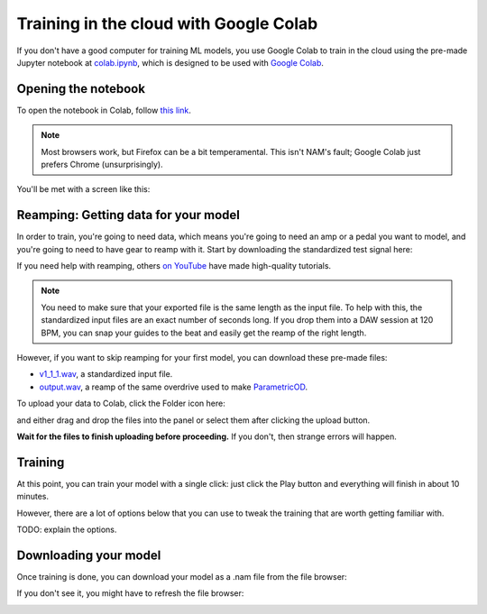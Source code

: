 Training in the cloud with Google Colab
=======================================

If you don't have a good computer for training ML models, you use Google Colab
to train in the cloud using the pre-made Jupyter notebook at 
`colab.ipynb <https://github.com/sdatkinson/NAMTrainerColab/blob/main/notebook.ipynb>`_, 
which is designed to be used with 
`Google Colab <https://colab.research.google.com/>`_.

Opening the notebook
--------------------

To open the notebook in Colab, follow 
`this link <https://colab.research.google.com/github/sdatkinson/NAMTrainerColab/blob/main/notebook.ipynb>`_.

.. note:: Most browsers work, but Firefox can be a bit temperamental. This isn't
    NAM's fault; Google Colab just prefers Chrome (unsurprisingly).

You'll be met with a screen like this:

.. image:: media/colab/welcome.png

Reamping: Getting data for your model
-------------------------------------

In order to train, you're going to need data, which means you're going to need 
an amp or a pedal you want to model, and you're going to need to have gear to 
reamp with it. Start by downloading the standardized test signal here:

.. image:: media/colab/get-input.png
    :scale: 20 %

If you need help with reamping, others 
`on YouTube <https://www.youtube.com/results?search_query=reamping+tutorial>`_
have made high-quality tutorials.

.. note:: You need to make sure that your exported file is the same length as 
    the input file. To help with this, the standardized input files are an 
    exact number of seconds long. If you drop them into a DAW session at 120 
    BPM, you can snap your guides to the beat and easily get the reamp of the 
    right length.

However, if you want to skip reamping for your first model, you can download 
these pre-made files:

* `v1_1_1.wav <https://drive.google.com/file/d/1CMj2uv_x8GIs-3X1reo7squHOVfkOa6s/view?usp=drive_link>`_, 
  a standardized input file.
* `output.wav <https://drive.google.com/file/d/1e0pDzsWgtqBU87NGqa-4FbriDCkccg3q/view?usp=drive_link>`_, 
  a reamp of the same overdrive used to make 
  `ParametricOD <https://www.neuralampmodeler.com/post/the-first-publicly-available-parametric-neural-amp-model>`_.

To upload your data to Colab, click the Folder icon here:

.. image:: media/colab/file-icon.png
    :scale: 50 %

and either drag and drop the files into the panel or select them after clicking 
the upload button.

.. image:: media/colab/upload.png

**Wait for the files to finish uploading before proceeding.** If you don't, then
strange errors will happen.

Training
--------

At this point, you can train your model with a single click: just click the Play
button and everything will finish in about 10 minutes.

.. image:: media/colab/1-click-train.png

However, there are a lot of options below that you can use to tweak the training
that are worth getting familiar with.

TODO: explain the options.

Downloading your model
----------------------

Once training is done, you can download your model as a .nam file from the file 
browser:

.. image:: media/colab/download.png
    :scale: 20 %

If you don't see it, you might have to refresh the file browser:

.. image:: media/colab/refresh.png
    :scale: 20 %
